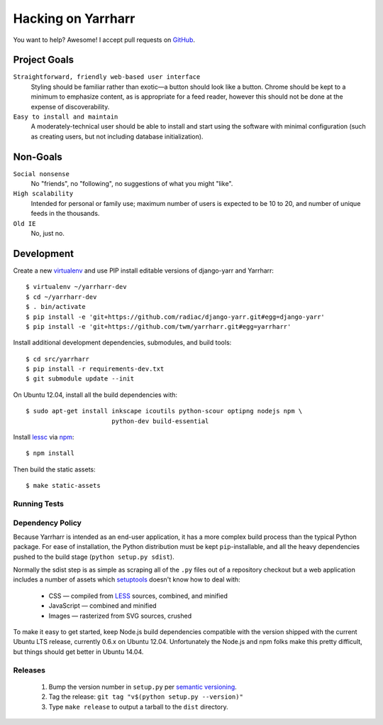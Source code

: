 ===================
Hacking on Yarrharr
===================

You want to help?  Awesome!  I accept pull requests on `GitHub`_.

.. _GitHub: https://github.com/twm/yarrharr

Project Goals
=============

``Straightforward, friendly web-based user interface``
    Styling should be familiar rather than exotic—a button should look like
    a button.  Chrome should be kept to a minimum to emphasize content, as is
    appropriate for a feed reader, however this should not be done at the
    expense of discoverability.
``Easy to install and maintain``
    A moderately-technical user should be able to install and start using the
    software with minimal configuration (such as creating users, but not
    including database initialization).

Non-Goals
=========

``Social nonsense``
    No "friends", no "following", no suggestions of what you might "like".
``High scalability``
    Intended for personal or family use; maximum number of users is expected to
    be 10 to 20, and number of unique feeds in the thousands.
``Old IE``
    No, just no.

Development
===========

Create a new `virtualenv`_ and use PIP install editable versions of django-yarr
and Yarrharr::

  $ virtualenv ~/yarrharr-dev
  $ cd ~/yarrharr-dev
  $ . bin/activate
  $ pip install -e 'git+https://github.com/radiac/django-yarr.git#egg=django-yarr'
  $ pip install -e 'git+https://github.com/twm/yarrharr.git#egg=yarrharr'

Install additional development dependencies, submodules, and build tools::

  $ cd src/yarrharr
  $ pip install -r requirements-dev.txt
  $ git submodule update --init

On Ubuntu 12.04, install all the build dependencies with::

  $ sudo apt-get install inkscape icoutils python-scour optipng nodejs npm \
                         python-dev build-essential

Install `lessc`_ via `npm`_::

  $ npm install

Then build the static assets::

  $ make static-assets

.. _lessc: http://lesscss.org/
.. _virtualenv: http://www.virtualenv.org/en/latest/
.. _npm: https://npmjs.org/

Running Tests
-------------

.. ::

  $ make test

Dependency Policy
-----------------

Because Yarrharr is intended as an end-user application, it has a more complex
build process than the typical Python package.  For ease of installation, the
Python distribution must be kept ``pip``-installable, and all the heavy
dependencies pushed to the build stage (``python setup.py sdist``).

Normally the sdist step is as simple as scraping all of the ``.py`` files out
of a repository checkout but a web application includes a number of assets
which `setuptools`_ doesn't know how to deal with:

 * CSS — compiled from `LESS`_ sources, combined, and minified
 * JavaScript — combined and minified
 * Images — rasterized from SVG sources, crushed

To make it easy to get started, keep Node.js build dependencies compatible with
the version shipped with the current Ubuntu LTS release, currently 0.6.x on
Ubuntu 12.04.  Unfortunately the Node.js and npm folks make this pretty
difficult, but things should get better in Ubuntu 14.04.

.. _setuptools: https://pythonhosted.org/setuptools/
.. _LESS: http://lesscss.org/

Releases
--------

 1. Bump the version number in ``setup.py`` per `semantic versioning`_.
 2. Tag the release: ``git tag "v$(python setup.py --version)"``
 3. Type ``make release`` to output a tarball to the ``dist`` directory.

.. _semantic versioning: http://semver.org/

